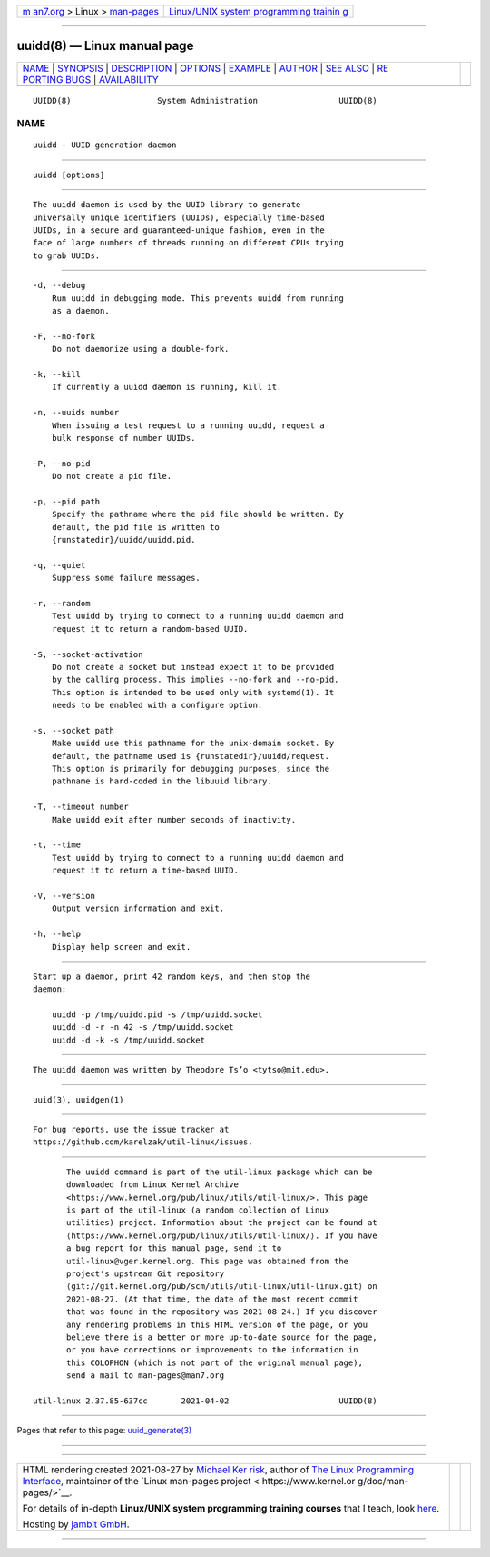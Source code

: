 .. container:: page-top

.. container:: nav-bar

   +----------------------------------+----------------------------------+
   | `m                               | `Linux/UNIX system programming   |
   | an7.org <../../../index.html>`__ | trainin                          |
   | > Linux >                        | g <http://man7.org/training/>`__ |
   | `man-pages <../index.html>`__    |                                  |
   +----------------------------------+----------------------------------+

--------------

uuidd(8) — Linux manual page
============================

+-----------------------------------+-----------------------------------+
| `NAME <#NAME>`__ \|               |                                   |
| `SYNOPSIS <#SYNOPSIS>`__ \|       |                                   |
| `DESCRIPTION <#DESCRIPTION>`__ \| |                                   |
| `OPTIONS <#OPTIONS>`__ \|         |                                   |
| `EXAMPLE <#EXAMPLE>`__ \|         |                                   |
| `AUTHOR <#AUTHOR>`__ \|           |                                   |
| `SEE ALSO <#SEE_ALSO>`__ \|       |                                   |
| `RE                               |                                   |
| PORTING BUGS <#REPORTING_BUGS>`__ |                                   |
| \|                                |                                   |
| `AVAILABILITY <#AVAILABILITY>`__  |                                   |
+-----------------------------------+-----------------------------------+
| .. container:: man-search-box     |                                   |
+-----------------------------------+-----------------------------------+

::

   UUIDD(8)                  System Administration                 UUIDD(8)

NAME
-------------------------------------------------

::

          uuidd - UUID generation daemon


---------------------------------------------------------

::

          uuidd [options]


---------------------------------------------------------------

::

          The uuidd daemon is used by the UUID library to generate
          universally unique identifiers (UUIDs), especially time-based
          UUIDs, in a secure and guaranteed-unique fashion, even in the
          face of large numbers of threads running on different CPUs trying
          to grab UUIDs.


-------------------------------------------------------

::

          -d, --debug
              Run uuidd in debugging mode. This prevents uuidd from running
              as a daemon.

          -F, --no-fork
              Do not daemonize using a double-fork.

          -k, --kill
              If currently a uuidd daemon is running, kill it.

          -n, --uuids number
              When issuing a test request to a running uuidd, request a
              bulk response of number UUIDs.

          -P, --no-pid
              Do not create a pid file.

          -p, --pid path
              Specify the pathname where the pid file should be written. By
              default, the pid file is written to
              {runstatedir}/uuidd/uuidd.pid.

          -q, --quiet
              Suppress some failure messages.

          -r, --random
              Test uuidd by trying to connect to a running uuidd daemon and
              request it to return a random-based UUID.

          -S, --socket-activation
              Do not create a socket but instead expect it to be provided
              by the calling process. This implies --no-fork and --no-pid.
              This option is intended to be used only with systemd(1). It
              needs to be enabled with a configure option.

          -s, --socket path
              Make uuidd use this pathname for the unix-domain socket. By
              default, the pathname used is {runstatedir}/uuidd/request.
              This option is primarily for debugging purposes, since the
              pathname is hard-coded in the libuuid library.

          -T, --timeout number
              Make uuidd exit after number seconds of inactivity.

          -t, --time
              Test uuidd by trying to connect to a running uuidd daemon and
              request it to return a time-based UUID.

          -V, --version
              Output version information and exit.

          -h, --help
              Display help screen and exit.


-------------------------------------------------------

::

          Start up a daemon, print 42 random keys, and then stop the
          daemon:

              uuidd -p /tmp/uuidd.pid -s /tmp/uuidd.socket
              uuidd -d -r -n 42 -s /tmp/uuidd.socket
              uuidd -d -k -s /tmp/uuidd.socket


-----------------------------------------------------

::

          The uuidd daemon was written by Theodore Ts’o <tytso@mit.edu>.


---------------------------------------------------------

::

          uuid(3), uuidgen(1)


---------------------------------------------------------------------

::

          For bug reports, use the issue tracker at
          https://github.com/karelzak/util-linux/issues.


-----------------------------------------------------------------

::

          The uuidd command is part of the util-linux package which can be
          downloaded from Linux Kernel Archive
          <https://www.kernel.org/pub/linux/utils/util-linux/>. This page
          is part of the util-linux (a random collection of Linux
          utilities) project. Information about the project can be found at
          ⟨https://www.kernel.org/pub/linux/utils/util-linux/⟩. If you have
          a bug report for this manual page, send it to
          util-linux@vger.kernel.org. This page was obtained from the
          project's upstream Git repository
          ⟨git://git.kernel.org/pub/scm/utils/util-linux/util-linux.git⟩ on
          2021-08-27. (At that time, the date of the most recent commit
          that was found in the repository was 2021-08-24.) If you discover
          any rendering problems in this HTML version of the page, or you
          believe there is a better or more up-to-date source for the page,
          or you have corrections or improvements to the information in
          this COLOPHON (which is not part of the original manual page),
          send a mail to man-pages@man7.org

   util-linux 2.37.85-637cc       2021-04-02                       UUIDD(8)

--------------

Pages that refer to this page:
`uuid_generate(3) <../man3/uuid_generate.3.html>`__

--------------

--------------

.. container:: footer

   +-----------------------+-----------------------+-----------------------+
   | HTML rendering        |                       | |Cover of TLPI|       |
   | created 2021-08-27 by |                       |                       |
   | `Michael              |                       |                       |
   | Ker                   |                       |                       |
   | risk <https://man7.or |                       |                       |
   | g/mtk/index.html>`__, |                       |                       |
   | author of `The Linux  |                       |                       |
   | Programming           |                       |                       |
   | Interface <https:     |                       |                       |
   | //man7.org/tlpi/>`__, |                       |                       |
   | maintainer of the     |                       |                       |
   | `Linux man-pages      |                       |                       |
   | project <             |                       |                       |
   | https://www.kernel.or |                       |                       |
   | g/doc/man-pages/>`__. |                       |                       |
   |                       |                       |                       |
   | For details of        |                       |                       |
   | in-depth **Linux/UNIX |                       |                       |
   | system programming    |                       |                       |
   | training courses**    |                       |                       |
   | that I teach, look    |                       |                       |
   | `here <https://ma     |                       |                       |
   | n7.org/training/>`__. |                       |                       |
   |                       |                       |                       |
   | Hosting by `jambit    |                       |                       |
   | GmbH                  |                       |                       |
   | <https://www.jambit.c |                       |                       |
   | om/index_en.html>`__. |                       |                       |
   +-----------------------+-----------------------+-----------------------+

--------------

.. container:: statcounter

   |Web Analytics Made Easy - StatCounter|

.. |Cover of TLPI| image:: https://man7.org/tlpi/cover/TLPI-front-cover-vsmall.png
   :target: https://man7.org/tlpi/
.. |Web Analytics Made Easy - StatCounter| image:: https://c.statcounter.com/7422636/0/9b6714ff/1/
   :class: statcounter
   :target: https://statcounter.com/
